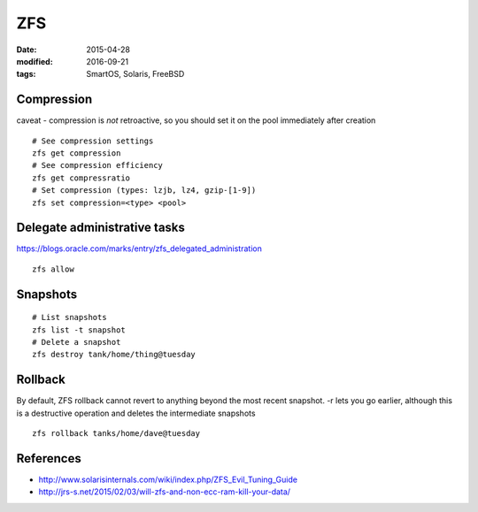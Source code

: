 ZFS
===
:date: 2015-04-28
:modified: 2016-09-21
:tags: SmartOS, Solaris, FreeBSD

Compression
-----------
caveat - compression is *not* retroactive, so you should set it on the pool
immediately after creation

::

 # See compression settings
 zfs get compression
 # See compression efficiency
 zfs get compressratio
 # Set compression (types: lzjb, lz4, gzip-[1-9])
 zfs set compression=<type> <pool>

Delegate administrative tasks
-----------------------------
https://blogs.oracle.com/marks/entry/zfs_delegated_administration

::

 zfs allow

Snapshots
---------
::

  # List snapshots
  zfs list -t snapshot
  # Delete a snapshot
  zfs destroy tank/home/thing@tuesday

Rollback
--------
By default, ZFS rollback cannot revert to anything beyond the most recent snapshot. -r lets you go earlier, although this is a destructive operation and deletes the intermediate snapshots

::

  zfs rollback tanks/home/dave@tuesday

References
----------

* http://www.solarisinternals.com/wiki/index.php/ZFS_Evil_Tuning_Guide
* http://jrs-s.net/2015/02/03/will-zfs-and-non-ecc-ram-kill-your-data/
